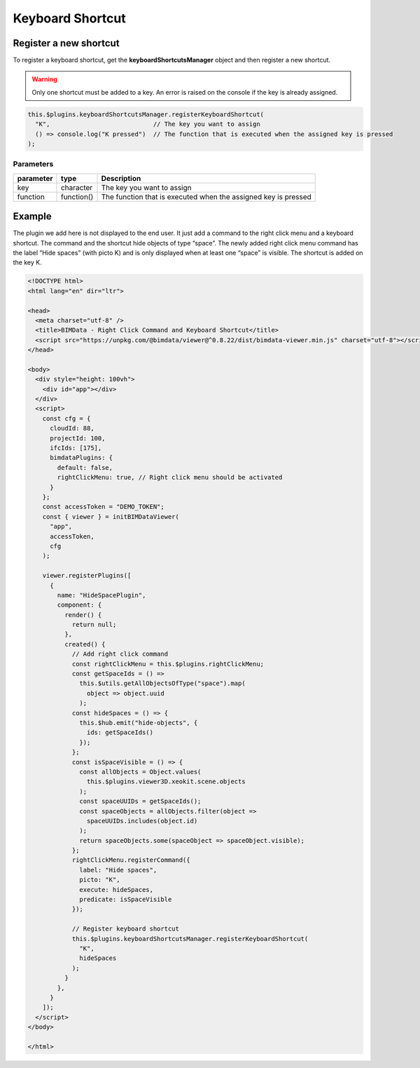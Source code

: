 =================
Keyboard Shortcut
=================


Register a new shortcut
=======================

To register a keyboard shortcut, get the **keyboardShortcutsManager** object and then
register a new shortcut.

.. warning::

    Only one shortcut must be added to a key.
    An error is raised on the console if the key is already assigned.

.. code-block:: javascript

   this.$plugins.keyboardShortcutsManager.registerKeyboardShortcut(
     "K",                            // The key you want to assign
     () => console.log("K pressed")  // The function that is executed when the assigned key is pressed
   );

Parameters
------------

================  ===================  ====================================================================
parameter         type                  Description
================  ===================  ====================================================================
key               character            The key you want to assign
function          function()           The function that is executed when the assigned key is pressed
================  ===================  ====================================================================


Example
===========

The plugin we add here is not displayed to the end user.
It just add a command to the right click menu and a keyboard shortcut.
The command and the shortcut hide objects of type “space”.
The newly added right click menu command has the label “Hide spaces” (with picto K) and is only displayed when at least one “space” is visible. The shortcut is added on
the key K.

.. code-block:: html

   <!DOCTYPE html>
   <html lang="en" dir="ltr">

   <head>
     <meta charset="utf-8" />
     <title>BIMData - Right Click Command and Keyboard Shortcut</title>
     <script src="https://unpkg.com/@bimdata/viewer@^0.8.22/dist/bimdata-viewer.min.js" charset="utf-8"></script>
   </head>

   <body>
     <div style="height: 100vh">
       <div id="app"></div>
     </div>
     <script>
       const cfg = {
         cloudId: 88,
         projectId: 100,
         ifcIds: [175],
         bimdataPlugins: {
           default: false,
           rightClickMenu: true, // Right click menu should be activated
         }
       };
       const accessToken = "DEMO_TOKEN";
       const { viewer } = initBIMDataViewer(
         "app",
         accessToken,
         cfg
       );

       viewer.registerPlugins([
         {
           name: "HideSpacePlugin",
           component: {
             render() {
               return null;
             },
             created() {
               // Add right click command
               const rightClickMenu = this.$plugins.rightClickMenu;
               const getSpaceIds = () =>
                 this.$utils.getAllObjectsOfType("space").map(
                   object => object.uuid
                 );
               const hideSpaces = () => {
                 this.$hub.emit("hide-objects", {
                   ids: getSpaceIds()
                 });
               };
               const isSpaceVisible = () => {
                 const allObjects = Object.values(
                   this.$plugins.viewer3D.xeokit.scene.objects
                 );
                 const spaceUUIDs = getSpaceIds();
                 const spaceObjects = allObjects.filter(object =>
                   spaceUUIDs.includes(object.id)
                 );
                 return spaceObjects.some(spaceObject => spaceObject.visible);
               };
               rightClickMenu.registerCommand({
                 label: "Hide spaces",
                 picto: "K",
                 execute: hideSpaces,
                 predicate: isSpaceVisible
               });

               // Register keyboard shortcut
               this.$plugins.keyboardShortcutsManager.registerKeyboardShortcut(
                 "K",
                 hideSpaces
               );
             }
           },
         }
       ]);
     </script>
   </body>

   </html>

.. raw:: html
   :file: ../_static/viewer_examples/viewer_custom_kb_shortcuts_example.html
